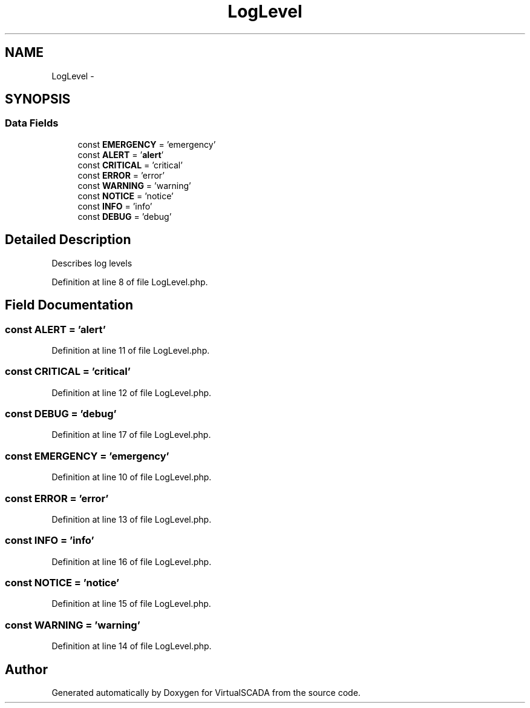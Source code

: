 .TH "LogLevel" 3 "Tue Apr 14 2015" "Version 1.0" "VirtualSCADA" \" -*- nroff -*-
.ad l
.nh
.SH NAME
LogLevel \- 
.SH SYNOPSIS
.br
.PP
.SS "Data Fields"

.in +1c
.ti -1c
.RI "const \fBEMERGENCY\fP = 'emergency'"
.br
.ti -1c
.RI "const \fBALERT\fP = '\fBalert\fP'"
.br
.ti -1c
.RI "const \fBCRITICAL\fP = 'critical'"
.br
.ti -1c
.RI "const \fBERROR\fP = 'error'"
.br
.ti -1c
.RI "const \fBWARNING\fP = 'warning'"
.br
.ti -1c
.RI "const \fBNOTICE\fP = 'notice'"
.br
.ti -1c
.RI "const \fBINFO\fP = 'info'"
.br
.ti -1c
.RI "const \fBDEBUG\fP = 'debug'"
.br
.in -1c
.SH "Detailed Description"
.PP 
Describes log levels 
.PP
Definition at line 8 of file LogLevel\&.php\&.
.SH "Field Documentation"
.PP 
.SS "const ALERT = '\fBalert\fP'"

.PP
Definition at line 11 of file LogLevel\&.php\&.
.SS "const CRITICAL = 'critical'"

.PP
Definition at line 12 of file LogLevel\&.php\&.
.SS "const DEBUG = 'debug'"

.PP
Definition at line 17 of file LogLevel\&.php\&.
.SS "const EMERGENCY = 'emergency'"

.PP
Definition at line 10 of file LogLevel\&.php\&.
.SS "const ERROR = 'error'"

.PP
Definition at line 13 of file LogLevel\&.php\&.
.SS "const INFO = 'info'"

.PP
Definition at line 16 of file LogLevel\&.php\&.
.SS "const NOTICE = 'notice'"

.PP
Definition at line 15 of file LogLevel\&.php\&.
.SS "const WARNING = 'warning'"

.PP
Definition at line 14 of file LogLevel\&.php\&.

.SH "Author"
.PP 
Generated automatically by Doxygen for VirtualSCADA from the source code\&.
